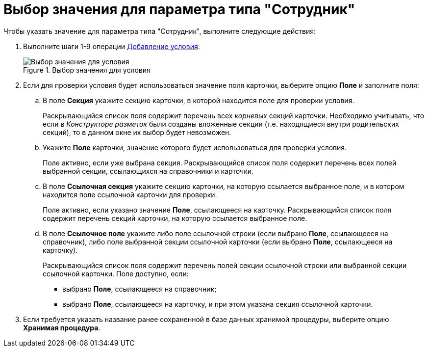 = Выбор значения для параметра типа "Сотрудник"

.Чтобы указать значение для параметра типа "Сотрудник", выполните следующие действия:
. Выполните шаги 1-9 операции xref:rol_Condition_add.adoc[Добавление условия].
+
.Выбор значения для условия
image::rol_SelectValue.png[Выбор значения для условия]
+
. Если для проверки условия будет использоваться значение поля карточки, выберите опцию *Поле* и заполните поля:
+
.. В поле *Секция* укажите секцию карточки, в которой находится поле для проверки условия.
+
Раскрывающийся список поля содержит перечень всех _корневых_ секций карточки. Необходимо учитывать, что если в _Конструкторе разметок_ были созданы вложенные секции (т.е. находящиеся внутри родительских секций), то в данном окне их выбор будет невозможен.
+
.. Укажите *Поле* карточки, значение которого будет использоваться для проверки условия.
+
Поле активно, если уже выбрана секция. Раскрывающийся список поля содержит перечень всех полей выбранной секции, ссылающихся на справочники и карточки.
+
.. В поле *Ссылочная секция* укажите секцию карточки, на которую ссылается выбранное поле, и в котором находится поле ссылочной карточки для проверки.
+
Поле активно, если указано значение *Поле*, ссылающееся на карточку. Раскрывающийся список поля содержит перечень секций карточки, на которую ссылается выбранное поле.
+
.. В поле *Ссылочное поле* укажите либо поле ссылочной строки (если выбрано *Поле*, ссылающееся на справочник), либо поле выбранной секции ссылочной карточки (если выбрано *Поле*, ссылающееся на карточку).
+
Раскрывающийся список поля содержит перечень полей секции ссылочной строки или выбранной секции ссылочной карточки. Поле доступно, если:
+
* выбрано *Поле*, ссылающееся на справочник;
* выбрано *Поле*, ссылающееся на карточку, и при этом указана секция ссылочной карточки.
+
. Если требуется указать название ранее сохраненной в базе данных хранимой процедуры, выберите опцию *Хранимая процедура*.
